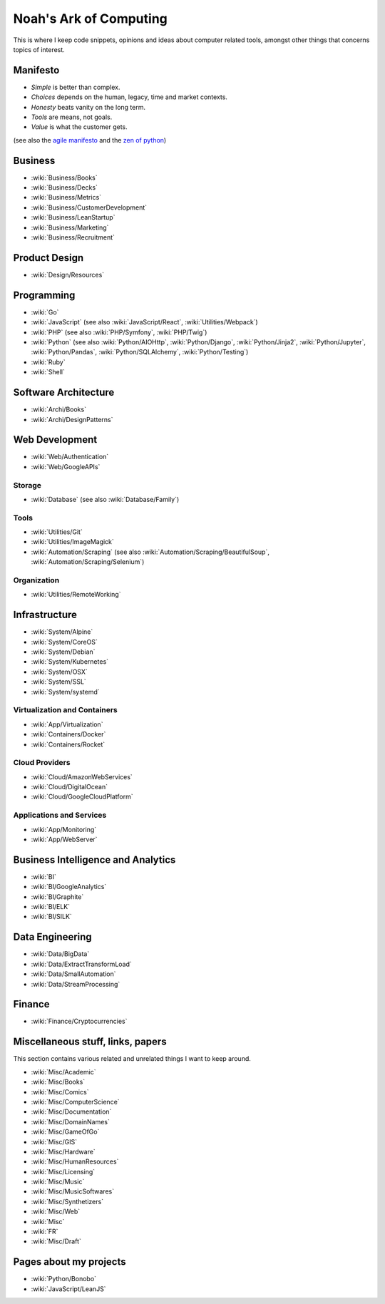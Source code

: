 Noah's Ark of Computing
=======================

This is where I keep code snippets, opinions and ideas about computer related tools, amongst other things that concerns topics of interest.

Manifesto
:::::::::

* *Simple* is better than complex.
* *Choices* depends on the human, legacy, time and market contexts. 
* *Honesty* beats vanity on the long term.
* *Tools* are means, not goals.
* *Value* is what the customer gets.

(see also the `agile manifesto <http://agilemanifesto.org/>`_ and the `zen of python <https://www.python.org/dev/peps/pep-0020/#the-zen-of-python>`_)

Business
::::::::

* :wiki:`Business/Books`
* :wiki:`Business/Decks`
* :wiki:`Business/Metrics`
* :wiki:`Business/CustomerDevelopment`
* :wiki:`Business/LeanStartup`
* :wiki:`Business/Marketing`
* :wiki:`Business/Recruitment`

Product Design
::::::::::::::

* :wiki:`Design/Resources`

Programming
:::::::::::

* :wiki:`Go`
* :wiki:`JavaScript` (see also :wiki:`JavaScript/React`, :wiki:`Utilities/Webpack`)
* :wiki:`PHP` (see also :wiki:`PHP/Symfony`, :wiki:`PHP/Twig`)
* :wiki:`Python` (see also :wiki:`Python/AIOHttp`, :wiki:`Python/Django`, :wiki:`Python/Jinja2`, :wiki:`Python/Jupyter`, :wiki:`Python/Pandas`, :wiki:`Python/SQLAlchemy`, :wiki:`Python/Testing`)
* :wiki:`Ruby`
* :wiki:`Shell`

Software Architecture
:::::::::::::::::::::

* :wiki:`Archi/Books`
* :wiki:`Archi/DesignPatterns`

Web Development
:::::::::::::::

* :wiki:`Web/Authentication`
* :wiki:`Web/GoogleAPIs`

Storage
-------

* :wiki:`Database` (see also :wiki:`Database/Family`)

Tools
-----

* :wiki:`Utilities/Git`
* :wiki:`Utilities/ImageMagick`
* :wiki:`Automation/Scraping` (see also :wiki:`Automation/Scraping/BeautifulSoup`, :wiki:`Automation/Scraping/Selenium`)

Organization
------------

* :wiki:`Utilities/RemoteWorking`

Infrastructure
::::::::::::::

* :wiki:`System/Alpine`
* :wiki:`System/CoreOS`
* :wiki:`System/Debian`
* :wiki:`System/Kubernetes`
* :wiki:`System/OSX`
* :wiki:`System/SSL`
* :wiki:`System/systemd`

Virtualization and Containers
-----------------------------

* :wiki:`App/Virtualization`
* :wiki:`Containers/Docker`
* :wiki:`Containers/Rocket`

Cloud Providers
---------------

* :wiki:`Cloud/AmazonWebServices`
* :wiki:`Cloud/DigitalOcean`
* :wiki:`Cloud/GoogleCloudPlatform`

Applications and Services
-------------------------

* :wiki:`App/Monitoring`
* :wiki:`App/WebServer`

Business Intelligence and Analytics
:::::::::::::::::::::::::::::::::::

* :wiki:`BI`
* :wiki:`BI/GoogleAnalytics`
* :wiki:`BI/Graphite`
* :wiki:`BI/ELK`
* :wiki:`BI/SILK`

Data Engineering
::::::::::::::::

* :wiki:`Data/BigData`
* :wiki:`Data/ExtractTransformLoad`
* :wiki:`Data/SmallAutomation`
* :wiki:`Data/StreamProcessing`

Finance
:::::::

* :wiki:`Finance/Cryptocurrencies`

Miscellaneous stuff, links, papers 
::::::::::::::::::::::::::::::::::

This section contains various related and unrelated things I want to keep around.

* :wiki:`Misc/Academic`
* :wiki:`Misc/Books`
* :wiki:`Misc/Comics`
* :wiki:`Misc/ComputerScience`
* :wiki:`Misc/Documentation`
* :wiki:`Misc/DomainNames`
* :wiki:`Misc/GameOfGo`
* :wiki:`Misc/GIS`
* :wiki:`Misc/Hardware`
* :wiki:`Misc/HumanResources`
* :wiki:`Misc/Licensing`
* :wiki:`Misc/Music`
* :wiki:`Misc/MusicSoftwares`
* :wiki:`Misc/Synthetizers`
* :wiki:`Misc/Web`

* :wiki:`Misc`
* :wiki:`FR`

* :wiki:`Misc/Draft`


Pages about my projects
:::::::::::::::::::::::

* :wiki:`Python/Bonobo`
* :wiki:`JavaScript/LeanJS`


